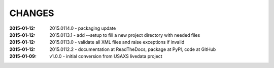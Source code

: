 .. this document is in ReSTructured text format

=======
CHANGES
=======

:2015-01-12: 2015.0114.0 - packaging update
:2015-01-12: 2015.0113.1 - add --setup to fill a new project directory with needed files
:2015-01-12: 2015.0113.0 - validate all XML files and raise exceptions if invalid
:2015-01-12: 2015.0112.2 - documentation at ReadTheDocs, package at PyPI, code at GitHub
:2015-01-09: v1.0.0 - initial conversion from USAXS livedata project
